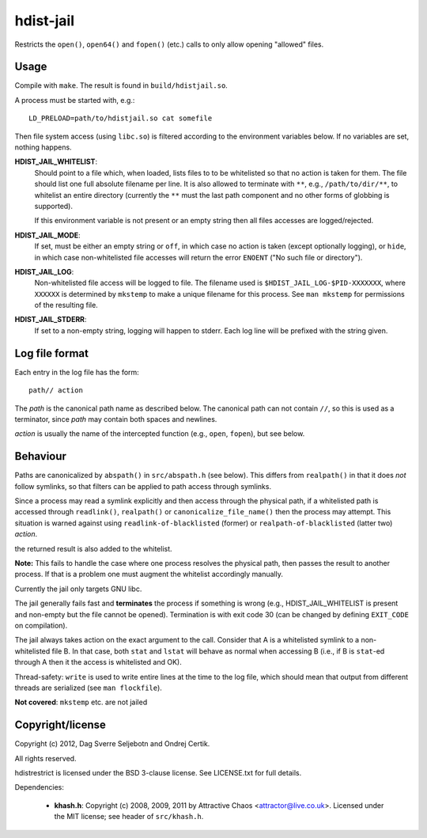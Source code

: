 hdist-jail
==========

Restricts the ``open()``, ``open64()`` and ``fopen()`` (etc.) calls to only
allow opening "allowed" files.

Usage
-----

Compile with ``make``. The result is found in ``build/hdistjail.so``.

A process must be started with, e.g.::

    LD_PRELOAD=path/to/hdistjail.so cat somefile

Then file system access (using ``libc.so``) is filtered according to
the environment variables below. If no variables are set, nothing
happens.


**HDIST_JAIL_WHITELIST**:
    Should point to a file which, when loaded, lists files to to be
    whitelisted so that no action is taken for them. The file should
    list one full absolute filename per line. It is also allowed
    to terminate with ``**``, e.g., ``/path/to/dir/**``, to whitelist
    an entire directory (currently the ``**`` must the last path component
    and no other forms of globbing is supported).

    If this environment variable is not present or an empty string
    then all files accesses are logged/rejected.
    

**HDIST_JAIL_MODE**:
    If set, must be either an empty string or ``off``, in which case
    no action is taken (except optionally logging), or ``hide``,
    in which case non-whitelisted file accesses will
    return the error ``ENOENT`` ("No such file or directory").

**HDIST_JAIL_LOG**:
    Non-whitelisted file access will be logged to file. The filename
    used is ``$HDIST_JAIL_LOG-$PID-XXXXXXX``, where ``XXXXXX`` is
    determined by ``mkstemp`` to make a unique filename for this
    process. See ``man mkstemp`` for permissions of the resulting file.

**HDIST_JAIL_STDERR**:
    If set to a non-empty string, logging will happen to stderr. Each
    log line will be prefixed with the string given.

Log file format
---------------

Each entry in the log file has the form::

    path// action

The `path` is the canonical path name as described below. The canonical
path can not contain ``//``, so this is used as a terminator, since
`path` may contain both spaces and newlines.

`action` is usually the name of the intercepted function
(e.g., ``open``, ``fopen``), but see below.


Behaviour
---------

Paths are canonicalized by ``abspath()`` in ``src/abspath.h`` (see
below).  This differs from ``realpath()`` in that it does *not* follow
symlinks, so that filters can be applied to path access through
symlinks.

Since a process may read a symlink explicitly and then access through
the physical path, if a whitelisted path is accessed through
``readlink()``, ``realpath()`` or ``canonicalize_file_name()``
then the process may attempt. This situation is warned against
using ``readlink-of-blacklisted`` (former) or
``realpath-of-blacklisted`` (latter two) `action`.

the returned result is also added to the whitelist.

**Note:** This fails to handle the case where one process resolves the
physical path, then passes the result to another process. If that is a
problem one must augment the whitelist accordingly manually.

Currently the jail only targets GNU libc.

The jail generally fails fast and **terminates** the process
if something is wrong (e.g., HDIST_JAIL_WHITELIST is present
and non-empty but the file cannot be opened). Termination is
with exit code 30 (can be changed by defining ``EXIT_CODE`` on
compilation).

The jail always takes action on the exact argument to the call.
Consider that A is a whitelisted symlink to a non-whitelisted file B.
In that case, both ``stat`` and ``lstat`` will behave as normal when
accessing B (i.e., if B is ``stat``-ed through A then it the
access is whitelisted and OK).

Thread-safety: ``write`` is used to write entire lines at the time to
the log file, which should mean that output from different threads
are serialized (see ``man flockfile``).

**Not covered**: ``mkstemp`` etc. are not jailed

Copyright/license
-----------------

Copyright (c) 2012, Dag Sverre Seljebotn and Ondrej Certik.

All rights reserved.

hdistrestrict is licensed under the BSD 3-clause license. See LICENSE.txt
for full details.

Dependencies:

 * **khash.h**: Copyright (c) 2008, 2009, 2011
   by Attractive Chaos <attractor@live.co.uk>.
   Licensed under the MIT license; see header of ``src/khash.h``.
